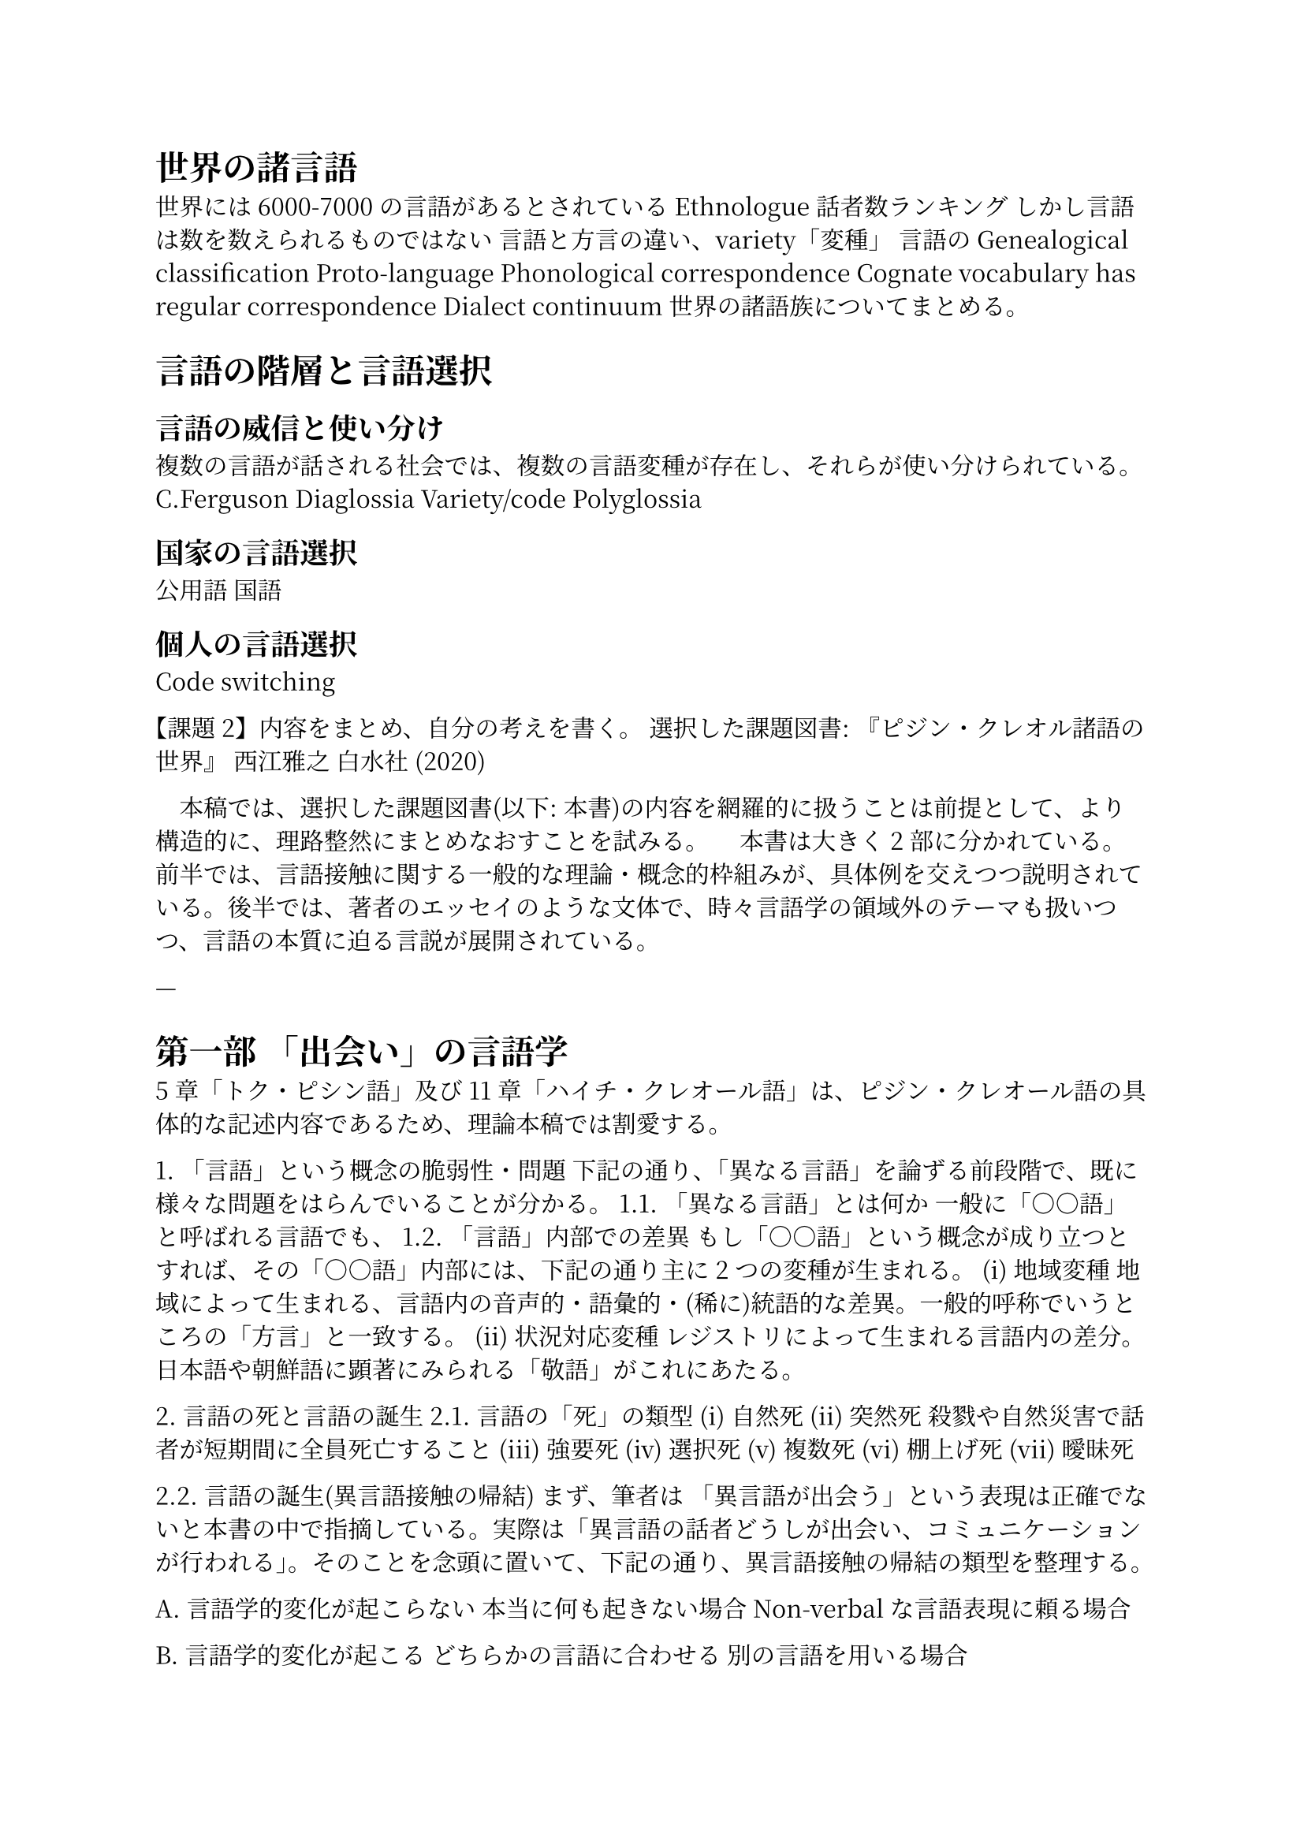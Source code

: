 #set text(
  font: (
    // Latin script (英字)
    "Times New Roman",
    // CJK script (和文)
    "Noto Serif CJK JP",
  )
)
= 世界の諸言語

世界には6000-7000の言語があるとされている  
Ethnologue  
話者数ランキング  
しかし言語は数を数えられるものではない  
言語と方言の違い、variety「変種」  
言語のGenealogical classification  
Proto-language  
Phonological correspondence  
Cognate vocabulary has regular correspondence  
Dialect continuum  
世界の諸語族についてまとめる。

= 言語の階層と言語選択

== 言語の威信と使い分け

複数の言語が話される社会では、複数の言語変種が存在し、それらが使い分けられている。  
C.Ferguson  
Diaglossia  
Variety/code
Polyglossia

== 国家の言語選択

公用語  
国語

== 個人の言語選択

Code switching

**【課題2】内容をまとめ、自分の考えを書く。**  
選択した課題図書: 『ピジン・クレオル諸語の世界』 西江雅之 白水社 (2020)

　本稿では、選択した課題図書(以下: 本書)の内容を網羅的に扱うことは前提として、より構造的に、理路整然にまとめなおすことを試みる。  
　本書は大きく2部に分かれている。前半では、言語接触に関する一般的な理論・概念的枠組みが、具体例を交えつつ説明されている。後半では、著者のエッセイのような文体で、時々言語学の領域外のテーマも扱いつつ、言語の本質に迫る言説が展開されている。

—

= 第一部 「出会い」の言語学

5章「トク・ピシン語」及び11章「ハイチ・クレオール語」は、ピジン・クレオール語の具体的な記述内容であるため、理論本稿では割愛する。

1\. 「言語」という概念の脆弱性・問題  
下記の通り、「異なる言語」を論ずる前段階で、既に様々な問題をはらんでいることが分かる。  
1.1. 「異なる言語」とは何か  
  一般に「○○語」と呼ばれる言語でも、  
1.2. 「言語」内部での差異  
  もし「○○語」という概念が成り立つとすれば、その「○○語」内部には、下記の通り主に2つの変種が生まれる。  
(i) 地域変種  
  地域によって生まれる、言語内の音声的・語彙的・(稀に)統語的な差異。一般的呼称でいうところの「方言」と一致する。  
(ii) 状況対応変種  
  レジストリによって生まれる言語内の差分。日本語や朝鮮語に顕著にみられる「敬語」がこれにあたる。

2\. 言語の死と言語の誕生  
2.1. 言語の「死」の類型  
(i) 自然死  
(ii) 突然死  
  殺戮や自然災害で話者が短期間に全員死亡すること  
(iii) 強要死  
(iv) 選択死  
(v) 複数死  
(vi) 棚上げ死  
(vii) 曖昧死

2.2. 言語の誕生(異言語接触の帰結)  
まず、筆者は 「異言語が出会う」という表現は正確でないと本書の中で指摘している。実際は「異言語の話者どうしが出会い、コミュニケーションが行われる」。そのことを念頭に置いて、下記の通り、異言語接触の帰結の類型を整理する。

A. 言語学的変化が起こらない  
本当に何も起きない場合  
Non-verbalな言語表現に頼る場合

B. 言語学的変化が起こる  
どちらかの言語に合わせる  
別の言語を用いる場合  
    - Lingua franca  
新しい言語を用いる場合  
1. 手話が形成される場合  
2. 混ざり合う①(部分的)  
3. 混ざり合う②(両言語が共に構造がかわってしまう)

=== 3\. 混成語

まだ社会的に一般化されていない状態

pidginizationの開始

=== 4\. ピジン語

> `自分の母語`と、`ピジン語`の二言語使用  
> 

“Pidgin”の語源について  
“pidgin” の語源は複数考慮されており、未だ定まっていない。  
- ポルトガル語 “baixo(低い)”  
- ヘブライ語 “pidjom”(交易・物々交換)  
- アラワク語 “pidian”  
- 中国語訛りの “ocupacao”  
- 中国語訛りの “business”

=== 4.1. ピジン語の起源

> 相手の言語に合わせず、ピジン語が生まれる理由  
>   
- 無能者説  
- 幼児語説  
- 個別並行発達説  
- ヨーロッパの方言起源説  
- 航海船上発達説  
- 単一起源説  
    - 語彙再入れ替え説  
- バイオ・プログラム説

=== 4.2. ピジン語の発達段階

- Jargon(Initial pidgen)  
- Stable pidgin  
- Expanded pidgen  
- Declining pidgen

多くのピジン語は消滅

== 5\. クレオール語

母語化を遂げたピジン語: クレオール語

=== 5.1. クレオール語のライフサイクル

1\. Decreolization  
2\. Recreolization

=== 5.2. クレオール語の類型  
**Basilect**: Lexifierから最も遠い言語として知覚されるクレオル語  
**Acrolect:** クレオル語化の後に現れるLexifierに近い・Lexifierの方言のようなものになっている  
**Mesolect:** BasilectとAcrolectの間  
      
Lexifier(語彙提供言語): あるクレオール語において、その言語由来の語彙が語源となった語が多い言語

== クレオル語をめぐる多言語状況(9, 10章)

筆者は、第一部の9, 10章でそれぞれ、社会的視点(マクロ的視点)、話者視点(ミクロ的視点)からクレオル語を取り巻く多言語環境について述べている。

== ピジン・クレオル諸語研究(12章)

=== 研究史

おしなべて、ピジン・クレオル諸語に関する研究は消極的な初期研究と積極的なに二分することができる、と筆者は述べている。  
初期研究で色濃かったのは、異なる複数の言語が接触すると、そこからそれらの言語が「混ざってしまう」「混乱してしまう」ということに注目するという。そして、多くの場合、その考えは差別的なものであるとしている。  
その後の研究では、対照的に、ピジン・クレオル語の創出が、人間の新たな可能性として注目され始める。ピジン・クレオル語の形成過程やその使用のあり方に、主体性・創造性・社会的共生性といった人間の能力を見出しているのだという。  
現代では、「クレオルらしさ」のようなものが研究の話題を占めている。

=== 研究の課題

異言語とは何か  
定量的な定義の欠如  
「言語」という用語の多義性  
(i)   
(ii)  
(iii)

=== 研究の分類

= 第二部 「ことば」を追って

—

自分の考えを書く

私の考えとしては、言語接触の結果として生じる言語の用語に関して、より一貫した定義やフレームワークに落とすべきだと考えた。  
本書の説明では、意味が重複したり、逆に考慮漏れがあると考える。
